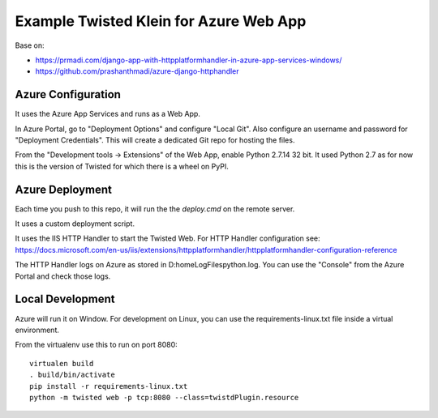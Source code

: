 Example Twisted Klein for Azure Web App
=======================================

Base on:

* https://prmadi.com/django-app-with-httpplatformhandler-in-azure-app-services-windows/
* https://github.com/prashanthmadi/azure-django-httphandler


Azure Configuration
-------------------

It uses the Azure App Services and runs as a Web App.

In Azure Portal, go to "Deployment Options" and configure "Local Git".
Also configure an username and password for "Deployment Credentials".
This will create a dedicated Git repo for hosting the files.

From the "Development tools -> Extensions" of the Web App,
enable Python 2.7.14 32 bit.
It used Python 2.7 as for now this is the version of Twisted for which there
is a wheel on PyPI.


Azure Deployment
----------------

Each time you push to this repo, it will run the the `deploy.cmd` on the
remote server.

It uses a custom deployment script.

It uses the IIS HTTP Handler to start the Twisted Web.
For HTTP Handler configuration see:
https://docs.microsoft.com/en-us/iis/extensions/httpplatformhandler/httpplatformhandler-configuration-reference

The HTTP Handler logs on Azure as stored in D:\home\LogFiles\python.log.
You can use the "Console" from the Azure Portal and check those logs.


Local Development
-----------------

Azure will run it on Window.
For development on Linux, you can use the requirements-linux.txt file inside
a virtual environment.

From the virtualenv use this to run on port 8080::

    virtualen build
    . build/bin/activate
    pip install -r requirements-linux.txt
    python -m twisted web -p tcp:8080 --class=twistdPlugin.resource
